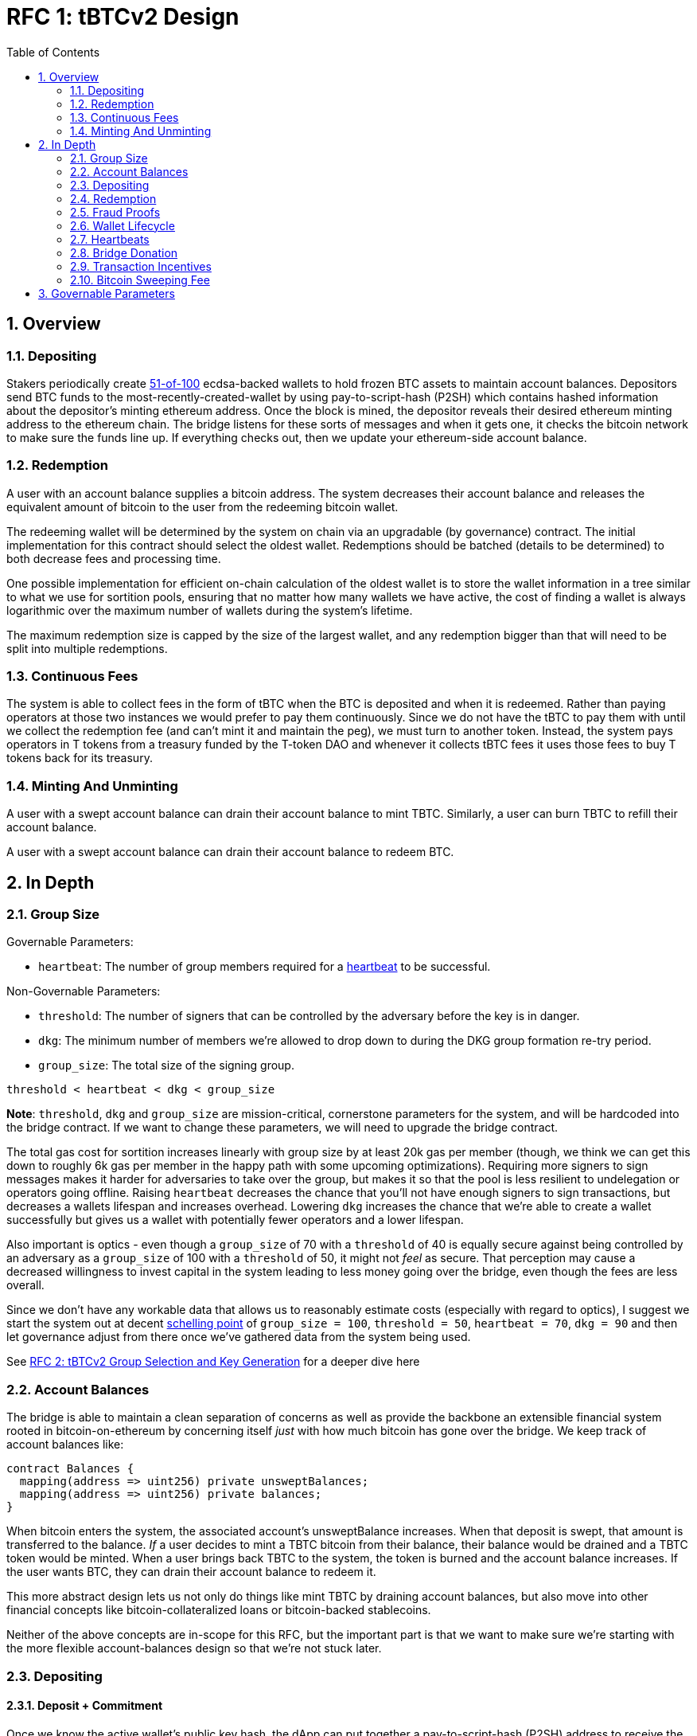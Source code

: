 :toc: macro

= RFC 1: tBTCv2 Design

:icons: font
:numbered:
toc::[]

== Overview

=== Depositing

Stakers periodically create <<group-size,51-of-100>> ecdsa-backed wallets
to hold frozen BTC assets to maintain account balances. Depositors send BTC
funds to the most-recently-created-wallet by using pay-to-script-hash (P2SH)
which contains hashed information about the depositor's minting ethereum
address. Once the block is mined, the depositor reveals their desired ethereum
minting address to the ethereum chain. The bridge listens for these sorts
of messages and when it gets one, it checks the bitcoin network to make sure
the funds line up. If everything checks out, then we update your ethereum-side
account balance.

=== Redemption

A user with an account balance supplies a bitcoin address. The system decreases
their account balance and releases the equivalent amount of bitcoin to the user
from the redeeming bitcoin wallet.

The redeeming wallet will be determined by the system on chain via an upgradable
(by governance) contract. The initial implementation for this contract should
select the oldest wallet. Redemptions should be batched (details to be
determined) to both decrease fees and processing time.

One possible implementation for efficient on-chain calculation of the oldest wallet
is to store the wallet information in a tree similar to what we use for sortition
pools, ensuring that no matter how many wallets we have active, the cost of
finding a wallet is always logarithmic over the maximum number of wallets during
the system's lifetime.

The maximum redemption size is capped by the size of the largest wallet, and
any redemption bigger than that will need to be split into multiple
redemptions.

[[continuous-fees]]
=== Continuous Fees

The system is able to collect fees in the form of tBTC when the BTC is
deposited and when it is redeemed. Rather than paying operators at those two
instances we would prefer to pay them continuously. Since we do not have the
tBTC to pay them with until we collect the redemption fee (and can't mint it
and maintain the peg), we must turn to another token. Instead, the system pays
operators in T tokens from a treasury funded by the T-token DAO and whenever it
collects tBTC fees it uses those fees to buy T tokens back for its treasury.

=== Minting And Unminting

A user with a swept account balance can drain their account balance to mint TBTC.
Similarly, a user can burn TBTC to refill their account balance.

A user with a swept account balance can drain their account balance to redeem BTC.

== In Depth

[[group-size]]
=== Group Size

Governable Parameters:

- `heartbeat`: The number of group members required for a
  <<heartbeat,heartbeat>> to be successful.

Non-Governable Parameters:

- `threshold`: The number of signers that can be controlled by the adversary
  before the key is in danger.
- `dkg`: The minimum number of members we're allowed to drop down to during the
  DKG group formation re-try period.
- `group_size`: The total size of the signing group.

`threshold < heartbeat < dkg < group_size`

*Note*: `threshold`, `dkg` and `group_size` are mission-critical, cornerstone
parameters for the system, and will be hardcoded into the bridge contract. If
we want to change these parameters, we will need to upgrade the bridge
contract.

The total gas cost for sortition increases linearly with group size by at least
20k gas per member (though, we think we can get this down to roughly 6k gas per
member in the happy path with some upcoming optimizations). Requiring more
signers to sign messages makes it harder for adversaries to take over the
group, but makes it so that the pool is less resilient to undelegation or
operators going offline. Raising `heartbeat` decreases the chance that you'll
not have enough signers to sign transactions, but decreases a wallets lifespan
and increases overhead. Lowering `dkg` increases the chance that we're able to
create a wallet successfully but gives us a wallet with potentially fewer
operators and a lower lifespan.

Also important is optics - even though a `group_size` of 70 with a `threshold`
of 40 is equally secure against being controlled by an adversary as a
`group_size` of 100 with a `threshold` of 50, it might not _feel_ as secure.
That perception may cause a decreased willingness to invest capital in the
system leading to less money going over the bridge, even though the fees are
less overall.

Since we don't have any workable data that allows us to reasonably estimate
costs (especially with regard to optics), I suggest we start the system out
at decent https://en.wikipedia.org/wiki/Focal_point_(game_theory)[schelling
point] of `group_size = 100`, `threshold = 50`, `heartbeat = 70`, `dkg = 90` and then let
governance adjust from there once we've gathered data from the system being used.

See link:rfc-2.adoc[RFC 2: tBTCv2 Group Selection and Key Generation] for a deeper dive here

=== Account Balances

The bridge is able to maintain a clean separation of concerns as well as provide the backbone
an extensible financial system rooted in bitcoin-on-ethereum by concerning itself _just_ with
how much bitcoin has gone over the bridge. We keep track of account balances like:
```
contract Balances {
  mapping(address => uint256) private unsweptBalances;
  mapping(address => uint256) private balances;
}
```

When bitcoin enters the system, the associated account's unsweptBalance
increases. When that deposit is swept, that amount is transferred to the balance.
_If_ a user decides to mint a TBTC bitcoin from their balance, their balance
would be drained and a TBTC token would be minted. When a user brings back TBTC
to the system, the token is burned and the account balance increases. If the
user wants BTC, they can drain their account balance to redeem it.

This more abstract design lets us not only do things like mint TBTC by draining
account balances, but also move into other financial concepts like
bitcoin-collateralized loans or bitcoin-backed stablecoins.

Neither of the above concepts are in-scope for this RFC, but the important part
is that we want to make sure we're starting with the more flexible
account-balances design so that we're not stuck later.

=== Depositing

==== Deposit + Commitment

Once we know the active wallet's public key hash, the dApp can put together a
pay-to-script-hash (P2SH) address to receive the funds. This script will be
unique to each depositor and will look like:

```
<eth-address> DROP
<blinding-factor> DROP
DUP HASH160 <signingGroupPubkeyHash> EQUAL
IF
  CHECKSIG
ELSE
  DUP HASH160 <refundPubkeyHash> EQUALVERIFY
  <locktime> CHECKLOCKTIMEVERIFY DROP
  CHECKSIG
ENDIF
```

Since each depositor has their own ethereum address and their own blinding
factor, each depositor's script will be unique, and the hash of each depositor's
script will be unique.

In order to unlock the funds, one must provide the unhashed script, (which
means that they know the eth address and blinding factor), as well as an
unlocking script with a signature and public key. If the sig+pubkey matches the
signing group public key, the funds are able to be moved immediately. If the
sig+pubkey matches the refund public key, then the funds can be moved after 30
days (specified as `locktime`).

==== The Big Reveal

Governable Parameters:

- `sweep_period`: The amount of time we wait between scheduled sweeps on a wallet.

After the deposit transaction has been mined, the user is able to reveal their
ethereum address and blinding factor to the ethereum chain. The bridge listens
for these sorts of messages and when it sees one, is able to generate a script that
can spend the funds. Once successful, we increase the account's unswept balance
and charge a deposit fee.

Additionally and optionally, as a part of the reveal transaction, the user the
declare that they want their swept funds to be immediately minted into TBTC.
This saves the user from having to make separate transactions or wait for a
sweep to occur before an additional transaction.

Second, we schedule an operation that batches all outstanding known-refundable
transactions together to be combined with the existing wallet output into a
single output. The frequency of this operation is the `sweep_period`. When this
<<sweeping,sweep>> occurs, we decrease the relevant accounts' unswept balances
and increase their balances. This disables any outstanding 30-day refunds.

==== Automated Refunds

A bitcoin transaction is an amount and a script. The script can be something as
simple as "these funds can be spent by wallet 0xabc", or in our case, as
complex as "these funds can be spent by wallet 0xabc but if they aren't spent
within 30 days they can be spent by wallet 0x123". This gives us the ability to
create deposits that automatically are refunded after 30 days if they aren't
<<sweeping,swept>>. Thus, if a user misfunds or they get cold feet (for any
reason), all they need to do is not submit their reveal and wait 30 days.

[[sweeping]]
==== Sweeping

Governable Parameters:

- `sweeping_refund_safety_time`: The amount of time prior to when a UTXO
  becomes eligible for a refund where we will not include it in a sweeping
  transaction.
- `sweep_period`: The amount of time we wait between scheduled sweeps on a wallet.
- `sweep_max_btc`: The amount of summed non-dust unswept bitcoin deposits that
  will trigger an early sweep on a wallet.
- `dust_threshold`: The minimum bitcoin deposit amount for the transaction to
  be considered for a sweep.
- `base_btc_fee_max`: The highest amount of BTC that operators can
  initially propose as a fee for miners in a sweeping transaction.
- `sweeping_fee_bump_period`: The amount of time we wait to see if a sweeping
  transaction is mined before increasing the fee.
- `sweeping_fee_multiplier_increment`: The amount we add to the sweeping fee
  multiplier each time a sweeping transaction is not mined within the
  `sweeping_fee_bump_period`. For example, if this param is set to 0.2 and we
  are currently at 1.6x, then the next time we would try 1.8x.
- `sweeping_fee_max_multiplier`: The highest we will try to increment the fee
  multiplier to before giving up and picking a new base fee and different
  deposits to sweep.
- `btc_fee_max`: The highest amount of BTC that operators can eventually
  propose as a fee for miners for sweeping transaction.

The operators sign a transaction that unlocks all of the revealed deposits
above the `dust_threshold`, combines them into a single UTXO with the existing
UTXO, and relocks that transactions without a 30-day refund clause to same
wallet.  This has two main effects: it consolidates the UTXO set and it
disables the refund.

*Caveat*: We only include deposits in batches that have at least
`sweeping_refund_safety_time` their refund window. This prevents potential
attacks or corner cases where we create a transaction with a valid, unspent
input, but by the time we have signed that transaction, the depositor has
already submitted a refund to the mining pool. Giving ourselves this leeway
stops that from happening.  Once a deposit crosses that
`sweeping_refund_safety_time` threshold, the depositor should wait and then
refund their deposit.

*Caveat*: A wallet only sweeps deposits that were deposited while while the
wallet was either the youngest or second-youngest wallet. The dApp will only
point deposits to the youngest wallet, so any other wallet receiving deposits
is the result of funky custom user behavior. In those cases, the users will
need to wait 30 days for their refund.

This process is called a "sweep", and occurs after `sweep_period` has passed or
if enough deposits have accumulated to exceed `sweep_max_btc`, whichever comes
first. Any deposit below `dust_threshold` is ignored, both for triggering a
sweep as well as being included in a sweep.

The sweeping transaction will cost some amount of bitcoin based on what miners
are charging for the bitcoin fee in the current market conditions. The fee is
split in proportion to the number of UTXOs associated to each depositor. Once
the transaction is submitted to the bitcoin mempool, the miners will either
include it in a block within `sweeping_fee_bump_period` or not. If they don't,
then we increment a fee multiplier: `fee_multiplier = fee_multiplier +
sweeping_fee_multiplier_increment` and then calculate the new fee: `fee =
base_fee * fee_multiplier`. We repeat until either the transaction posts or
`sweeping_fee_multiplier_increment` exceeds `sweeping_fee_max_multiplier`.

*Note*: We do not allow users to specify a max btc fee. When users deposit,
they're agreeing to be swept at whatever fee the operators decide is
appropriate (based on https://blockstream.info/api/fee-estimates). Operators
cannot pick a starting fee higher than `base_btc_fee_max` and they can never
choose a fee higher than `btc_fee_max`.

When the transaction clears, and the information has made its way
over the relay maintainer, then another transaction needs to be created to on
the ethereum side to update the account balances. The users unswept balances
are decreased, and their swept balances are increased (after paying their share
of the <<bitcoin-sweeping-fee,bitcoin sweeping fee>>).

This transaction will be expensive gas-wise, and can be submitted by anyone
with the motivation to do so. For more details on transaction incentives,
check out the <<transaction-incentives,dedicated section>>.

*Caveat*: The `sweeping_fee_bump_period` and `sweeping_fee_max_multiplier`
parameters should be constrained such that one sweep should either finish and
either post or fail before the next sweep is scheduled (via `sweep_period`) to
start. This is because sweeps include the main UTXO as one of the inputs, which
is the result of the previous sweep's output.

The main downside to this approach is that it can take, in the worst case, up
to `sweep_period` for a user to be able to mint TBTC. To help
alleviate this, two suggestions:

1) We surface when the next scheduled sweep and the accumulation threshold
data is somewhere in the dApp. This allows users to feel a lot better about
when sweeps are happening, and feel better about when their funds will be
available. There is also something to be said about the marketing around
explaining that we're batching in order to reduce fees across the board for the
end user, which allows for the decentralized product to compete with the
centralized ones.

2) We allow users to request that their TBTC is minted as soon as they have a
swept account balance. This makes it so they don't have to wait, check, and
come back later and mint.

Combining these ideas, a user would deposit some BTC, reveal their eth address
and blinding factor, and then request that TBTC gets minted ASAP. Checking the
dApp, they can see that they should expect TBTC in their provided wallet
address in 3 hours with no further interaction.

===== How Frequently To Sweep

Governable Parameters:

- `sweep_period`: The amount of time we wait between scheduled sweeps on a wallet.
- `sweep_max_btc`: The amount of summed non-dust unswept bitcoin deposits that
  will trigger an early sweep on a wallet.

We've established in the <<sweeping,sweeping>> section that we should sweep
whenever enough time has passed to exceed the `sweep_period` or whenever enough
btc has been deposited to exceed `sweep_max_btc`. If we sweep early because a
lot of btc was deposited, then we don't "push back" our scheduled
`sweep_period` sweep. Rather, that sweep continues as planned, and if there
are no deposits with <<bitcoin-sweeping-fee,sweeping fee>> high enough to be
included in a sweep (maybe because they all got swept in the `sweep_max_btc`
sweep), then we wait until the next sweep and repeat the process.

*Example*: We have a `sweep_period = 8 hours` and `sweep_max_btc = 10 btc`. At
13:00, a sweep just occurred, and the next is scheduled for 21:00. At 15:00, 13
btc gets deposited which triggers a sweep due to `sweep_max_btc`. Rather than
pushing back the next scheduled sweep to 23:00, it remains at 21:00. If by 21:00
there are any deposits with a high enough <<bitcoin-sweeping-fee,sweeping fee>>
to be included in a sweep, we do it. Otherwise, we schedule the next sweep for
05:00 the next day. The process repeats.

Here, we're making the tradeoff between reducing fees (having less frequent
batches) and increasing reliability from a user experience standpoint.

[[redemption]]
=== Redemption

Governable Parameters:

- `redemption_request_timeout_redeemer_bonus_multiplier`: The percentage of the
  notifier reward from the staking contract the redeemer receives in case of a
  redemption timeout.
- `redemption_request_timeout_slashing_amount`: The amount of stake slashed
  from each member of a wallet for a timed-out redemption request.
- `redemption_request_timeout`: The amount of time the wallet has to provide
  redemption proof.
- `redemption_treasury_fee`: The percentage of redeemed amount put aside as a
  treasury fee.
- `wallet_min_closure_btc`: The smallest amount of BTC a wallet can hold before
  we attempt to close the wallet and transfer the funds to a randomly selected
  wallet.

To initiate a redemption, a user with a swept balance > `x` supplies a bitcoin
address. Then, the system calculates the redemption fee `redemption_treasury_fee`,
and releases an amount of bitcoin `y` such that `x = y + redemption_treasury_fee`
to the supplied bitcoin address. The remaining `redemption_treasury_fee` is sold
by the system to buy back `T` tokens (more about this
process in the <<continuous-fees,fee section>>) to pay to the operators.

In the MVP version of the system, a redemption is capped at the amount of
bitcoin contained in the largest wallet. The wallet doing the redemption is
selected by the redeemer, but the dApp should suggest that this is the oldest
wallet that contains enough bitcoin to fulfil the redemption. If more BTC needs
to be redeemed than there is in the largest wallet, then the user needs to
submit multiple redemptions. After a redemption, if the wallet has under
`wallet_min_closure_btc` remaining, it transfers that BTC to a randomly
selected wallet and <<closing-a-wallet,closes>>.

Each redemption request is identified by a concatenation of the wallet's pubkey
hash and redeemer's output hash (redeemer's BTC address). Such an identifier
allows retrieving pending redemption requests in a gas-efficient way based on
information provided in the redemption proof. A consequence of this approach is
that the redeemer can not use the same redemption BTC address when there is
already one redemption request pending from the given wallet. User experience
can be improved by the dApp by selecting the previous-oldest wallet without a
pending redemption request to the given BTC address in case a new redemption is
requested before the pending one gets cleared out.

At a minimum, pending redemption request needs to capture the following
information:

- Expected range of value for redemption UTXO: needed to validate the amount
  released by the system when processing the redemption proof. Fees are
  governable and the expected amount redeemed needs to be captured at the moment
  of the redemption request.
- Ethereum address of the redeemer: in case anything goes wrong with the
  redemption, this address will be used to return the unprocessed balance.
- UNIX timestamp at which the redemption was requested: needed to validate
  redemption timeout.

There is a governable redemption request timeout value,
`redemption_request_timeout`. If redemption proof was not submitted and
timeout is exceeded, the wallet is slashed and balances are returned back to the
redeemer, no matter if Bitcoin was released or not. The system is as
decentralized as the least decentralized element of it. Redeemers need to have
certain guarantees provided by the smart contract and no external body should
judge if the Bitcoin was spent or not. It is the wallet's responsibility to
process redemption requests in time.

Just like in the case of sweeps, off-chain clients should wait for enough
redemption requests from the given wallet to accumulate and process them in
batches in order to minimize gas expenditure of redemption proofs. At the same
time, the redeemer does not care about the underlying mechanism and they want to
have their particular redemption request processed in time. Given that it is the
individual redemption request that is timing out and not the entire batch of
redemption requests, the wallet takes a certain risk on itself by waiting and
not processing individual redemption requests immediately. At the same time, in
case of a high number of redemption requests, the wallet is incentivized to
process them in batches to minimize the wait time for Bitcoin and Ethereum chain
confirmations between redemptions. To minimize the risk for the wallet and to do
not disincentivize it for waiting for enough redemption requests to accumulate,
the redemption timeout should be long enough, for example, 72 hours and ideally
even longer in the early days of the system.

In the case of a timed-out redemption request the wallet is ordered to move the
BTC to another random wallet. The wallet that timed out on processing
redemption request can not be requested for another redemption. Operators are
slashed for a timeout but they continue to earn rewards.

==== Redemption proof

Based on the information provided in the submitted redemption proof, pending
redemption requests possibly satisfied by the proof should be retrieved and each
of them should be validated separately.

If a pending redemption request exists for every UTXO of the redemption
transaction but the main wallet UTXO, and BTC value of each UTXO is within the
expected range, redemption proof is accepted and redeemed Bitcoin balances in
the Bridge are cleared out. It is important to note that timeout is not
validated in this function. That is, if the timeout was not reported, the wallet
can process the entire redemption proof successfully even though the timeout for
the oldest redemption request already passed.

If a pending redemption request for the given UTXO does not exist, and that
redemption request was not earlier reported as timed-out or fraudulent because
of the UTXO value not being within the expected range, the entire redemption
proof transaction should revert.

If the value of the given UTXO matching pending redemption request is not in the
expected range, this is a fraud, and the entire redemption proof transactions
should revert.

If a pending redemption request for the given UTXO does not exist but that
redemption request was earlier reported as timed-out, that UTXO is skipped, and
the redemption proof transaction gets accepted, assuming there are more UTXOs in
the redemption transaction.

Submit redemption proof function updates the main wallet UTXO. Bitcoin balances
in the bridge are cleared out for successfully processed redemption requests.

==== Redemption timeout

Redemption proof for the given timed-out redemption request is accepted and
processed unless that redemption request was reported as timed out. Anyone can
report redemption timeout but there is no reward or gas cost reimbursement for
doing it so only the redeemer is incentivized to report the timeout.

When redemption request timeout is reported, the redeemer receives their balance
back, no matter if the underlying Bitcoin was redeemed or not. Each wallet
member is slashed for `redemption_request_timeout_slashing_amount` and redeemer
receives a percentage of a misbehavior notifier reward, as specified in
`redemption_request_timeout_redeemer_bonus`. Redemption request is removed from
the list of pending redemption requests and it is marked as timed-out. This way,
when redemption proof gets submitted, the timed-out redemption request will be
skipped. This mechanism allows proving whatever can still be proved and
unblocking the wallet by updating its main UTXO.

The transaction must revert if the given redemption request was already reported
as timed out.

The wallet is ordered to move the BTC to another random wallet and is no longer
accepting redemption requests.

==== Fraud Proof

=== Fraud Proofs

Governable Parameters:

- `fraud_slashing_amount`: The amount of stake slashed from each member of a
  wallet for a fraud.
- `fraud_notifier_reward_multiplier`: The percentage of the notifier reward from
  the staking contract the notifier of a fraud receives.
- `fraud_challenge_defend_timeout`: The amount of time the wallet has to defend
  against a fraud challenge.
- `fraud_challenge_deposit_amount`: The amount of ETH the party challenging the
  wallet for fraud needs to deposit.

For every UTXO spent by the wallet in an incorrect way, anyone should be able
to provide a fraud proof. Given that a Bitcoin transaction could be so large
that proving it on Ethereum would be impossible, fraud proofs need to be
processed with a challenge-response approach.

When a wallet unlocks a UTXO it needs to calculate a sighash and provide
a signature over that sighash, one for each unlocked UTXO. Fraud is reported
for a UTXO by providing a sighash along with the wallet's signature over that
sighash. From that moment, the wallet has a certain time to defend itself
against the challenge and prove that the UTXO was spent in an honest way.

UTXO unlocked by the wallet is spent in a fraudulent way if:

- that unlocked UTXO is a revealed deposit that was not proved as swept and
  can not be proved as swept, or
- that unlocked UTXO was not and is not the main wallet's UTXO.

The wallet is allowed to execute only transactions that are accepted by the
submit sweep proof, submit redemption proof, or submit funds migrated functions.
All other transactions are considered fraud. In other words, if the wallet signed
some UTXO, it needs to use that UTXO, and prove to the Bridge this is a valid
usage. If none of it happens within the `fraud_challenge_defeat_timeout` the
wallet has to defend against the challenge, this is considered a fraud.

The consequence of this approach is that we need to track all UTXOs spent by the
wallet next to the main wallet's UTXO:

```
// wallet pubkey hash to the current main's UTXO hash computed
// as keccak256(txHash | txOutputIndex | txOutputValue)
mapping(bytes20 => bytes32) public mainUtxos;

// spent main UTXO hash computed as keccak256(txHash | txOutputIndex)
mapping(bytes32 => bool) spentMainUTXOs
```

Note that this approach is stricter than just validating the public key in the
UTXO. For example, if we were considering that a collection of deposit UTXO’s
plus the main UTXO for the wallet unlocked using the wallet public key and
locked under a single UTXO using the same wallet public key is not a fraud but
a normal sweep, the Bridge would be susceptible to attacks when the malicious
wallet steals revealed deposits by sweeping them to another UTXO but not the main
UTXO known by the Bridge.

To protect against chain reorgs capable of causing good-faith transactions to be
indefensible against fraud proofs, the wallet needs to wait for enough block
confirmations before undertaking any action. There has to be a reasonable
compromise between finality and responsivity and suggested values are 6
confirmations on Bitcoin and 40 confirmations on Ethereum.

==== Submitting Fraud Challenge

Anyone should be able to submit a fraud challenge. At a minimum, the function
should accept the wallet's signature and the sighash uniquely identifying UTXO
unlocked by the wallet. The function should validate the wallet state to make
sure it's neither closed nor terminated. It should also validate if the signature
over the sighash is valid and if it belongs to the wallet.

The function should require the challenger to provide a deposit in ETH equal to
`fraud_challenge_deposit_amount` that is returned to the challenger once the fraud
is confirmed. If the wallet defends against the challenge, the deposit is sent
to the treasury. If the wallet does not defend against the challenge, the
challenger receives misbehavior notifier reward based on
`fraud_notifier_reward_multiplier` and the wallet gets slashed based on
`fraud_slashing_amount`.

==== Defending Against Fraud Challenge

Anyone can defend the wallet against the fraud challenge by submitting a transaction
preimage matching the challenged sighash and proving that transaction was valid to
the protocol.

The function allowing to defend against the challenge should first validate the
submitted preimage against challenged sighash and try to locate the revealed deposit
for the input corresponding to the sighash.

If there is a revealed deposit matching the sighash and that deposit was swept by the
Bridge, everything is fine and the wallet defended itself against the challenge.

If there is a revealed deposit matching the sighash and it was not yet swept by the
Bridge, the defend function should revert. The wallet should first submit the sweep
proof for that deposit and then call the defend function again.

If the revealed deposit does not exist, the defend function should check if the sighash
belongs to one of the wallet's spent UTXOs from `spentMainUTXOs` mapping. If it does,
everything is fine and the wallet defended itself against the challenge. If it
does not, the defend function reverts. The wallet should submit the redemption
proof and then, call the defend function again.

=== Wallet Lifecycle

Governable Parameters:

- `wallet_creation_period`: How frequently we attempt to create new wallets.
- `wallet_min_creation_btc`: The minimum amount of BTC an active wallet needs
  to have before we allow for the creation of a new active wallet.
- `wallet_max_age`: The oldest we allow a wallet to become before we transfer the funds
  to a randomly selected wallet.

A new wallet is created when enough time has passed as defined in
`wallet_creation_period` *AND* the wallet contains at least
`wallet_min_creation_btc` btc. To create a new wallet, a group of 100 operators
is selected from the pool of available operators using a process called
sortition. The probability that a particular operator is chosen is based on
their stake weight, which in turn is based on the number of `T` tokens they
have invested in the staking contract.

Once the operators have been selected from the sortition pool, they generate a
51-of-100 ecdsa signing group to handle the bitcoin key material per the
process described in link:rfc-2.adoc[RFC 2: tBTCv2 Group Selection and Key
Generation]. The group size may end up being smaller depending on retries.

As time passes and operators drop out of the system, a wallet becomes at risk
of being able to meet the 51-of-100 threshold to produce signatures.
Additionally, we want to avoid situations where operators are the custodians of
a wallet for extended periods. To avoid these issues, once a wallet is older
than the `wallet_max_age`, or if it drops below the liveness threshold (say,
below 70 on a <<heartbeat,heartbeat>>), we motion to
<<closing-a-wallet,transfer the funds>> to another randomly selected wallet.

Once a wallet no longer has funds and is not the primary wallet for new
deposits, it can be <<closing-a-wallet,closed>> and operators are no longer
required to maintain it.

[[closing-a-wallet]]
==== Closing A Wallet

Governable Parameters:

- `heartbeat`: The number of group members required for a
  <<heartbeat,heartbeat>> to be successful.
- `wallet_closure_timeout`: The amount of time that a wallet has to
  successfully move its funds to another wallet and inform the ethereum chain
  before it is at risk of punishment.
- `wallet_dust_leftover`: The smallest amount of btc that we will transfer to
  another wallet when a wallet closes. Any amount under this is abandoned.
- `wallet_max_age`: The oldest we allow a wallet to become before we transfer
  the funds to a randomly selected wallet.
- `wallet_min_closure_btc`: The smallest amount of btc a wallet can hold before
  we attempt to close the wallet and transfer the funds to a randomly selected
  wallet.

When a wallet fails a <<heartbeat,heartbeat>> `consecutive_failed_heartbeats`
times, ends a <<redemption,redemption>> with less than `wallet_min_closure_btc`
remaining, or exceeds the `wallet_max_age`, then a few different parties can
begin the process of closing it.

If the wallet failed a heartbeat, then the <<operator-only,first operator>>
posts a <<operator-only,reimbursable>> transaction to the ethereum chain
declaring an intention to close the wallet. If the wallet exceeds
`wallet_max_age` or the funds fall under `wallet_min_closure_btc`, then
<<public-knowledge,the public>> can post that transaction. If the wallet failed
a redemption, then the public (probably the redeemer) can post a
<<punishment,punishment>> transaction.

If the balance is less than `wallet_dust_leftover`, we simply close the wallet
and abandon the funds, signaling this with a <<public-knowledge, public>>
transaction, and can maintain the peg via a <<donate,donation>>.
Otherwise, we attempt to move the funds to other active wallet(s).

The first operator posts a signed, <<operator-only,reimbursable>>
`intention-to-move` transaction to the ethereum chain declaring which wallets
the operators intend to move the funds to. We trust the wallet to do this
correctly, because if it was malicious, it has little reason to not just steal
the funds. Then, that operator proposes a BTC fee (as in <<sweeping,sweeping>>)
and the operators transfer the funds evenly between the wallets proposed in the
`intention-to-move` transaction. They construct a P2PKH transaction moving the
wallet's main UTXO to each of those wallets. For more details on exactly how a
wallet is chosen and how the funds are split up see
<<wallet-closure-transaction,the dedicated section>>.

After this transaction is complete, <<public-knowledge,the public>> is able to
submit a SPV proof to let ethereum know that the funds were transferred
nonfraudulently (they match the `intention-to-move` wallets, the fee isn't too
high, and the funds are split evenly). Later, a <<donate,donation>> can be
made by governance to handle any difference in outstanding v2 token supply and
locked BTC due to mining transfer fees.

*Notes*: Transferring the BTC to any address other than the P2PKH of one of the
other wallet addresses is fraud, and is <<Punishment,punishable>>. Moving funds
without sending a follow-up proof is <<Punishment,punishable>>. Failure to
close a wallet that failed a <<heartbeat,heartbeat>> or fell below
`wallet_min_closure_btc`, or exceeded `wallet_max_age` is
<<Punishment,punishable>>. Failure to complete the process before
`wallet_closure_timeout` has elapsed is <<Punishment,punishable>>.

Any unswept funds can be returned via the 30-day return script, though since
we're redeeming from the oldest wallet and only sweeping/depositing to the
newest wallets this hopefully won't come up often 🤞.

[[wallet-closure-transaction]]
===== Wallet Closure Transactions

Governable Parameters:

- `wallet_transfer_max`: The most amount of BTC a wallet can transfer to a
  single other wallet during a wallet closure.

When a wallet <<closing-a-wallet,closes>>, if there is any amount of bitcoin
remaining, it needs to be transferred to another _live_ wallet. Our input to the
transaction is the closing wallet's main UTXO, and we create an equal sized
output for the `N` valid wallets, where `N = min(valid_wallets.size,
ceil(funds_to_transfer / wallet_transfer_max))`.

The destination wallets are chosen for their public key hash's modulus distance
to the closing wallet's public key hash (both represented as a number). Ties are
broken by the destination with the greater public key hash, and if we run out of
viable wallets, it is okay to reuse them (though we prefer not to).

For all the below examples, say that the public key hashes can range from 0 to
99 (mod 100). Wallet#43 Means that the PKH of the Wallet is 43. Real public key
hashes and their max mod values will be much higher in practice!

Exceeding Transfer Max Example:

- Wallet#90 with balance `250 BTC` needs to close.
- `wallet_transfer_max = 100 BTC`
- Live wallet options are Wallet#30, Wallet#80, Wallet#25, Wallet#15
- Calculate distances:
- Wallet#30 = min(90 - 30, 130 - 90) = min(60, 40) = 40
- Wallet#80 = min(90 - 80, 180 - 90) = min(10, 90) = 10
- Wallet#25 = min(90 - 25, 125 - 90) = min(65, 35) = 35
- Wallet#15 = min(90 - 15, 115 - 90) = min(75, 25) = 25

`N = min([Wallet#30, Wallet#80, Wallet#25, Wallet#15].size, ceil(250 / 100)) = min(4, ceil(2.5)) = min(4, 3) = 3`
Split the 250 BTC 3 ways. Deposit 250/3 = 83 1/3 BTC into Wallet#80, Wallet#15, and Wallet#25.

Under Transfer Max Example:

- Wallet#52 with balance `50 BTC` needs to close.
- `wallet_transfer_max = 100 BTC`
- Live wallet options are Wallet#13, Wallet#90, Wallet#59, Wallet#42
- Calculate distances:
- Wallet#13 = min(52 - 13, 113 - 52) = min(39, 61) = 39
- Wallet#90 = min(90 - 52, 152 - 90) = min(38, 62) = 38
- Wallet#59 = min(59 - 52, 152 - 59) = min(7, 93) = 7
- Wallet#42 = min(52 - 42, 142 - 52) = min(10, 90) = 10

`N = min([Wallet#13, Wallet#90, Wallet#59, Wallet#42].size, ceil(50/100)) = min(4, ceil(0.5) = min(4,1) = 1)`
Split the 50 BTC 1 way. Deposit 50/1 = 50 BTC into Wallet#59.

Tiebreak Example:

- Wallet#52 with a balance `13 BTC` needs to close.
- `wallet_transfer_max = 100 BTC`
- Live wallet options are Wallet#13, Wallet#60, Wallet#44, Wallet#75
- Calculate distances:
- Wallet#13 = min(52 - 13, 113 - 52) = min(39, 61) = 39
- Wallet#60 = min(60 - 52, 152 - 60) = min(8, 92) = 8
- Wallet#44 = min(52 - 44, 144 - 52) = min(8, 92) = 8
- Wallet#75 = min(75 - 52, 152 - 75) = min(23, 77) = 23

`N = min([Wallet#13, Wallet#60, Wallet#44, Wallet#75].size, ceil(13/100)) = min(4, ceil(0.13) = min(4, 1) = 1)`
Split the 13 BTC 1 way. Since Wallet#60 is tied with Wallet#44 for the closest, we favor Wallet#60
because 60>44. Deposit 13/1 = 13 BTC into Wallet#60.

Wallet Reuse Example:

- Wallet#35 with a balance `413 BTC` needs to close.
- `wallet_transfer_max = 100 BTC`
- Live wallet options are Wallet#20, Wallet#30
- Calculate distances:
- Wallet#20 = min(35 - 20, 120 - 35) = min(15, 85) = 15
- Wallet#30 = min(35 - 30, 130 - 35) = min(5, 95) = 5

`N = min([Wallet#20, Wallet#30].size, ceil(413/100)) = min(2, ceil(4.13)) = min(2, 5) = 2`
Split the 413 BTC 2 ways. Deposit 413/2 = 206.5 BTC into Wallet#30 and Wallet#20.

[[heartbeat]]
=== Heartbeats

Governable Parameters:

- `consecutive_failed_heartbeats`: The number of times a heartbeat can fail in
  a row that triggers a move to close the wallet.
- `failed_heartbeat_reward_removal_period`: The amount of time an operator is
  removed from reward eligibility after failing a heartbeat.
- `heartbeat`: The number of group members required for a heartbeat to successful.
- `heartbeat_block_length`: The number of ethereum blocks until the next heartbeat.
  If set to 40, then the signers sign every 40th block.

To make sure that older wallets are still accessible for redemption, we need to
perform heartbeats. The signing group signs a block when block count mod
`heartbeat_block_length` = 0 and then does _not_ publish the result. If there
are ever less than `heartbeat` operators that participate in the heartbeat, the
active operators record the inactive operators. If this happens a number of
times >= `consecutive_failed_heartbeats`, the operators take a union the
recorded _inactive_ operators, and an operator from among the active operators
posts a transaction to disable those inactive operators from receiving rewards
for `failed_heartbeat_reward_removal_period` amount of time. The active
operators move the remaining BTC to another random wallet and
<<closing-a-wallet,close>> this wallet.

For the purposes of heartbeats, an operator that is currently unstaking (they
started their two-week undelegation period) does not count as a live heartbeat,
but also does not count as an inactive operator. Thus, operators who are
unstaking might cause a wallet to fail a heartbeat, but can still be around to
help move the funds to another wallet, and would not have their rewards turned
off.

To represent this, clients should monitor the ethereum chain for unstaking
events to keep track of which operators are active/unstaking. Unstaking
operators should continue to send heartbeats. Operators ignore heartbeats from
unstaking operators for the purposes of determining wallet liveness. Operators
*don't* ignore heartbeats from unstaking operators for determining reward
eligibility.

Moving the funds costs a bitcoin mining fee, as well as a transaction on the
ethereum side to prove this happened. To maintain the peg, we need to reduce
the equivalent amount of fee from the treasury's account balance (set aside for
such fees). This will need to be proven and updated ethereum-side, and
<<transaction-incentives,properly incentivized>>.

*Example:*: Say that `heartbeat = 70, consecutive_failed_heartbeats = 1`.
Operator-1 through Operator-72 are all active while Operator-73 through
Operator-100 are inactive. Currently, there are 72 active operators, so the
heartbeat check is passing. Then, Operator-25 through Operator-30 decide to
unstake. Since unstaking operators do not count as a live heartbeat, there
would only be 67 heartbeats, and the wallet would begin to transfer its funds.

An operator from Operator-1 through Operator-72 (including 25-30) chooses to
publish that Operator-73 through Operator-100 should have their rewards
disabled (after the active operators sign this). See
<<transaction-incentives,transaction incentives>> for more on how to encourage
this transaction.

[[donate]]
=== Bridge Donation

If a wallet committed fraud, there has to be a function allowing to "donate" BTC
to the Bridge without increasing anyone's balances. This function needs to
validate SPV proof of the donate transaction and update the main wallet UTXO.
This function should also be used to donate the Bridge to compensate for Bitcoin
fees burned on moving funds between wallets that failed a heartbeat.

The BTC to donate needs to come from the coverage pool funds. The DAO - or some
delegate of the DAO - should be able to claim the coverage from the pool and
manually liquidate tokens to acquire BTC and donate it to the Bridge.

[[transaction-incentives]]
=== Transaction Incentives

Governable Parameters:

- `max_gas_refund_price`: The highest amount of gwei that the gas refund
  contract will pay out per gas for a refund transaction.

Transaction incentives are more deeply explored in link:rfc-6.adoc[RFC 6:
Transaction Incentives]. Summarized:

There are three different types of transactions: <<operator-only,Operator-Only>>,
<<public-knowledge,Public-Knowledge>>, and <<punishment,Punishment>>.

[[operator-only]]
==== Operator-Only
Operator-Only transactions are where only the operators have access to the
information required to assemble the transaction with the right input
parameters.

In order to avoid all operators racing to submit the transaction at the same
time, we have an off-chain informal agreement to submit based on the operator's
position in the group (can use the hash of the group's pubkey).

If the designated operator does not submit their transaction before a timeout
expires, the duty moves to the next operator and the group can sign a
transaction to mark that operator as inactive. Since there is no slashing
reward, and since this transaction can only be submitted by an operator, this
transaction is also Operator-Only.

In order to compensate the operator for posting the transaction, the gas spent
will be reimbursed by a DAO-funded eth pool in the same transaction, limited by
`max_gas_refund_price`.

[[public-knowledge]]
==== Public-Knowledge
Public-Knowledge transactions are where anyone has access to the information
required to assemble the transaction.

In order to prevent wasting gas on racing to submit, we can either use an
off-chain informal agreement for the operators like in
<<operator-only,Operator-Only>> transactions, or we can delegate the
transactions to a network like https://www.gelato.network/[Gelato]. We can't
cost-effectively stop members of the public from trying to race to submit.

To compensate these transactions, whoever posts them will have the gas spent
reimbursed by a DAO-funded eth pool in the same transaction, limited by
`max_gas_refund_price`.

[[punishment]]
==== Punishment
Punishment transactions are where anyone has access to the information required
to assemble the transaction (like <<public-knowledge,Public-Knowledge>>) and
the transaction leads to the potential for punishment (reward ineligibility or
slashing).

In these transactions, maintaining system health is more important than
optimizing gas via preventing racing, so we offer up bounties in the form of
potentially slashed tokens to whichever submitter submits first. We do not
compensate gas.

[[bitcoin-sweeping-fee]]
=== Bitcoin Sweeping Fee

Governable Parameters:

- `btc_fee_broadcast_timeout`: The amount of time an operator has to provide a
  suggested BTC fee before the other operators give up and try the next
  operator.

Any time a bitcoin transaction needs to be posted and then mined on the bitcoin
blockchain, the miners need to be paid a fee for their work. This fee
fluctuates with market demand and is decently volatile.

The operators need to all agree on a fee before they can construct the sweeping
transaction, but communicating that fee is tricky. When the sortition pool
selects the operators, it selects them in an ordered list. We can leverage this
on-chain order to be the fee-proposal-order. Say that the sortition pool chose
Operators: [#71, #109, #34..., #2]. When it comes time to sweep deposits,
Operator#71 would be expected to query
https://blockstream.info/api/fee-estimates for the 3-block fee and broadcast
this fee to the rest of the operators. If the operators don't receive the fee
from operator #71 before `btc_fee_broadcast_timeout`, has elapsed, the duty
moves to #109, and then #34, and so on.

*Note*: Each operator may only propose one BTC fee per sweep (that the other
operators will listen to) or we enable them to spam the communications with fee
proposals until they find one that passes validation.

The operators then validate the fee they received against
https://blockstream.info/api/fee-estimates to make sure that nothing fishy is
going on - that the fee isn't too high or too low (TBD what that means). If it
is, they can wait for `btc_fee_broadcast_timeout` to elapse and for a new fee
to be proposed.

*Note*: We purposefully leave out on-chain incentives/punishments here. The
attack vector is small and the overhead is high. We might need to revisit this
in the future, but if someone maintained a client fork in order to take
advantage of manipulating btc fee consensus I would be very surprised.

== Governable Parameters
Alphabetized list of Governable Parameters with additional notes.

- `base_btc_fee_max`: The highest amount of BTC that operators can initially
  propose as a fee for miners of Bitcoin transaction.
- `btc_fee_broadcast_timeout`: The amount of time an operator has to provide a
  suggested BTC fee before the other operators give up and try the next
  operator.
- `btc_fee_max`: The highest amount of BTC that operators can eventually
  propose as a fee for miners of Bitcoin transaction.
- `consecutive_failed_heartbeats`: The number of times a heartbeat can fail in
  a row that triggers a move to close the wallet.
- `dust_threshold`: The minimum bitcoin deposit amount for the transaction to
  be considered for a sweep.
- `failed_heartbeat_reward_removal_period`: The amount of time an operator is
  removed from reward eligibility after failing a heartbeat.
- `fraud_challenge_defend_timeout`: The amount of time the wallet has to defend
  against a fraud challenge.
- `fraud_challenge_deposit_amount`: The amount of ETH the party challenging the
  wallet for fraud needs to deposit.
- `fraud_notifier_reward_multiplier`: The percentage of the notifier reward
  from the staking contract the notifier of a fraud receives.
- `fraud_slashing_amount`: The amount of stake slashed from each member of a
  wallet for a fraud.
- `heartbeat_block_length`: The number of ethereum blocks until the next
  heartbeat. If set to 40, then the signers sign every 40th block.
- `heartbeat`: The number of group members required for a
  <<heartbeat,heartbeat>> to be successful.
- `max_gas_refund_price`: The highest amount of gwei that the gas refund
  contract will pay out per gas for a refund transaction.
- `redemption_request_timeout_redeemer_bonus_multiplier`: The percentage of the
  notifier reward from the staking contract the redeemer receives in case of a
  redemption timeout.
- `redemption_request_timeout_slashing_amount`: The amount of stake slashed
  from each member of a wallet for a timed-out redemption request.
- `redemption_request_timeout`: The amount of time the wallet has to provide
  redemption proof.
- `redemption_treasury_fee`: The percentage of redeemed amount put aside as a
  treasury fee.
- `skip_sweep_timeout`: The amount of time the depositor has to reimburse the
  operator for the gas of the sweep and collect their account balance.
- `sweep_max_btc`: The amount of summed non-dust unswept bitcoin deposits that
  will trigger an early sweep on a wallet.
- `sweep_period`: The amount of time we wait between scheduled sweeps on a
  wallet.
- `sweeping_fee_bump_period`: The amount of time we wait to see if a sweeping
  transaction is mined before increasing the fee.
- `sweeping_fee_max_multiplier`: The highest we will try to increment the fee
  multiplier to before giving up and picking a new base fee and different
  deposits to sweep.
- `sweeping_fee_multiplier_increment`: The amount we add to the sweeping fee
  multiplier each time a sweeping transaction is not mined within the
  `sweeping_fee_bump_period`. For example, if this param is set to 0.2 and we
  are currently at 1.6x, then the next time we would try 1.8x.
- `sweeping_refund_safety_time`: The amount of time prior to when a UTXO
  becomes eligible for a refund where we will not include it in a sweeping
  transaction.
- `wallet_closure_timeout`: The amount of time that a wallet has to
  successfully move its funds to another wallet and inform the ethereum chain
  before it is at risk of punishment.
- `wallet_creation_period`: How frequently we attempt to create new wallets.
- `wallet_dust_leftover`: The smallest amount of btc that we will transfer to
  another wallet when a wallet closes. Any amount under this is abandoned.
- `wallet_max_age`: The oldest we allow a wallet to become before we transfer
  the funds to a randomly selected wallet.
- `wallet_min_closure_btc`: The smallest amount of BTC a wallet can hold before
  we attempt to close the wallet and transfer the funds to a randomly selected
  wallet.
- `wallet_min_creation_btc`: The minimum amount of BTC an active wallet needs
  to have before we allow for the creation of a new active wallet.
- `wallet_transfer_max`: The most amount of BTC a wallet can transfer to a
  single other wallet during a wallet closure.
